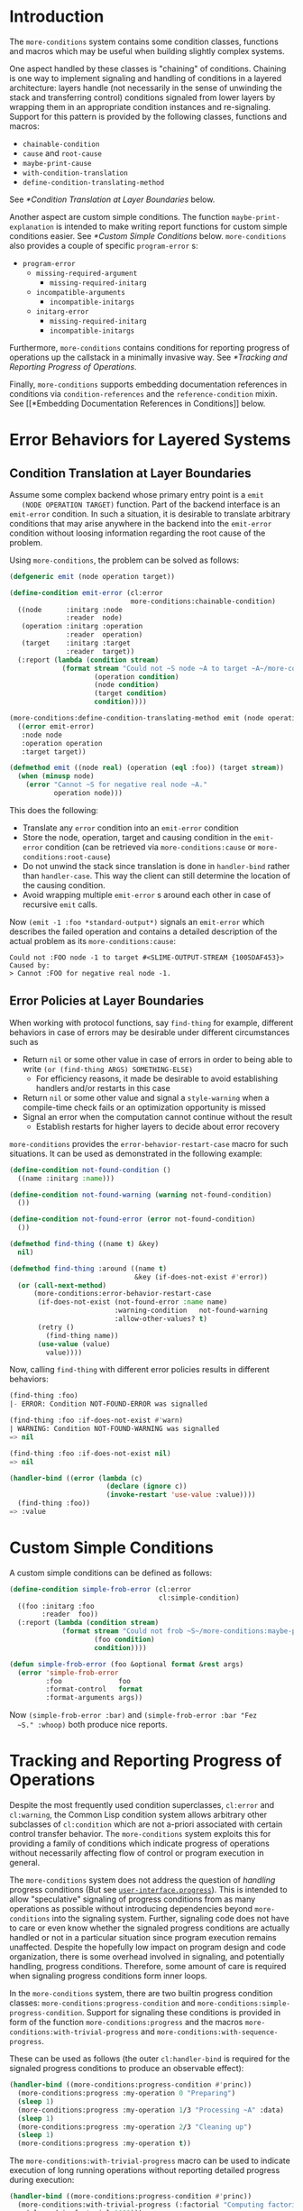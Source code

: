 * Introduction
  The =more-conditions= system contains some condition classes,
  functions and macros which may be useful when building slightly
  complex systems.

  One aspect handled by these classes is "chaining" of
  conditions. Chaining is one way to implement signaling and handling
  of conditions in a layered architecture: layers handle (not
  necessarily in the sense of unwinding the stack and transferring
  control) conditions signaled from lower layers by wrapping them in
  an appropriate condition instances and re-signaling. Support for
  this pattern is provided by the following classes, functions and
  macros:
  + =chainable-condition=
  + =cause= and =root-cause=
  + =maybe-print-cause=
  + =with-condition-translation=
  + =define-condition-translating-method=
  See [[*Condition Translation at Layer Boundaries]] below.

  Another aspect are custom simple conditions. The function
  =maybe-print-explanation= is intended to make writing report
  functions for custom simple conditions easier. See
  [[*Custom Simple Conditions]] below. =more-conditions= also
  provides a couple of specific =program-error= s:
  + =program-error=
    + =missing-required-argument=
      + =missing-required-initarg=
    + =incompatible-arguments=
      + =incompatible-initargs=
    + =initarg-error=
      + =missing-required-initarg=
      + =incompatible-initargs=

  Furthermore, =more-conditions= contains conditions for reporting
  progress of operations up the callstack in a minimally invasive
  way. See [[*Tracking and Reporting Progress of Operations]].

  Finally, =more-conditions= supports embedding documentation
  references in conditions via =condition-references= and the
  =reference-condition= mixin. See [[*Embedding Documentation References
  in Conditions]] below.


  #+ATTR_HTML: :alt "build status image" :title Build Status :align right
  [[https://travis-ci.org/scymtym/more-conditions][https://travis-ci.org/scymtym/more-conditions.svg]]

* Error Behaviors for Layered Systems
** Condition Translation at Layer Boundaries
   Assume some complex backend whose primary entry point is a =emit
   (NODE OPERATION TARGET)= function. Part of the backend interface is
   an =emit-error= condition. In such a situation, it is desirable to
   translate arbitrary conditions that may arise anywhere in the
   backend into the =emit-error= condition without loosing information
   regarding the root cause of the problem.

   Using =more-conditions=, the problem can be solved as follows:
   #+BEGIN_SRC lisp
   (defgeneric emit (node operation target))

   (define-condition emit-error (cl:error
                                 more-conditions:chainable-condition)
     ((node      :initarg :node
                 :reader  node)
      (operation :initarg :operation
                 :reader  operation)
      (target    :initarg :target
                 :reader  target))
     (:report (lambda (condition stream)
                (format stream "Could not ~S node ~A to target ~A~/more-conditions:maybe-print-cause/"
                        (operation condition)
                        (node condition)
                        (target condition)
                        condition))))

   (more-conditions:define-condition-translating-method emit (node operation target)
     ((error emit-error)
      :node node
      :operation operation
      :target target))

   (defmethod emit ((node real) (operation (eql :foo)) (target stream))
     (when (minusp node)
       (error "Cannot ~S for negative real node ~A."
              operation node)))
   #+END_SRC
   This does the following:
   + Translate any =error= condition into an =emit-error= condition
   + Store the node, operation, target and causing condition in the
     =emit-error= condition (can be retrieved via
     =more-conditions:cause= or =more-conditions:root-cause=)
   + Do not unwind the stack since translation is done in
     =handler-bind= rather than =handler-case=. This way the client can
     still determine the location of the causing condition.
   + Avoid wrapping multiple =emit-error= s around each other in case
     of recursive =emit= calls.

   Now =(emit -1 :foo *standard-output*)= signals an =emit-error= which
   describes the failed operation and contains a detailed description
   of the actual problem as its =more-conditions:cause=:
   #+BEGIN_EXAMPLE
   Could not :FOO node -1 to target #<SLIME-OUTPUT-STREAM {1005DAF453}> Caused by:
   > Cannot :FOO for negative real node -1.
   #+END_EXAMPLE
** Error Policies at Layer Boundaries
   When working with protocol functions, say =find-thing= for example,
   different behaviors in case of errors may be desirable under
   different circumstances such as
   + Return =nil= or some other value in case of errors in order to
     being able to write =(or (find-thing ARGS) SOMETHING-ELSE)=
     + For efficiency reasons, it made be desirable to avoid
       establishing handlers and/or restarts in this case
   + Return =nil= or some other value and signal a =style-warning=
     when a compile-time check fails or an optimization opportunity
     is missed
   + Signal an error when the computation cannot continue without the
     result
     + Establish restarts for higher layers to decide about error
       recovery

   =more-conditions= provides the =error-behavior-restart-case= macro
   for such situations. It can be used as demonstrated in the
   following example:
   #+BEGIN_SRC lisp
   (define-condition not-found-condition ()
     ((name :initarg :name)))

   (define-condition not-found-warning (warning not-found-condition)
     ())

   (define-condition not-found-error (error not-found-condition)
     ())

   (defmethod find-thing ((name t) &key)
     nil)

   (defmethod find-thing :around ((name t)
                                  &key (if-does-not-exist #'error))
     (or (call-next-method)
         (more-conditions:error-behavior-restart-case
          (if-does-not-exist (not-found-error :name name)
                             :warning-condition   not-found-warning
                             :allow-other-values? t)
          (retry ()
            (find-thing name))
          (use-value (value)
            value))))
   #+END_SRC
   Now, calling =find-thing= with different error policies results in
   different behaviors:
   #+BEGIN_SRC lisp
   (find-thing :foo)
   |- ERROR: Condition NOT-FOUND-ERROR was signalled

   (find-thing :foo :if-does-not-exist #'warn)
   | WARNING: Condition NOT-FOUND-WARNING was signalled
   => nil

   (find-thing :foo :if-does-not-exist nil)
   => nil

   (handler-bind ((error (lambda (c)
                           (declare (ignore c))
                           (invoke-restart 'use-value :value))))
     (find-thing :foo))
   => :value
   #+END_SRC
* Custom Simple Conditions
  A custom simple conditions can be defined as follows:
  #+BEGIN_SRC lisp
    (define-condition simple-frob-error (cl:error
                                         cl:simple-condition)
      ((foo :initarg :foo
            :reader  foo))
      (:report (lambda (condition stream)
                 (format stream "Could not frob ~S~/more-conditions:maybe-print-explanation/"
                         (foo condition)
                         condition))))

    (defun simple-frob-error (foo &optional format &rest args)
      (error 'simple-frob-error
             :foo              foo
             :format-control   format
             :format-arguments args))
  #+END_SRC
  Now =(simple-frob-error :bar)= and =(simple-frob-error :bar "Fez
  ~S." :whoop)= both produce nice reports.
* Tracking and Reporting Progress of Operations
  Despite the most frequently used condition superclasses, =cl:error=
  and =cl:warning=, the Common Lisp condition system allows arbitrary
  other subclasses of =cl:condition= which are not a-priori associated
  with certain control transfer behavior. The =more-conditions= system
  exploits this for providing a family of conditions which indicate
  progress of operations without necessarily affecting flow of control
  or program execution in general.

  The =more-conditions= system does not address the question of
  /handling/ progress conditions (But see
  [[http://github.com/scymtym/user-interface.progress][=user-interface.progress=]]). This is intended to allow "speculative"
  signaling of progress conditions from as many operations as possible
  without introducing dependencies beyond =more-conditions= into the
  signaling system. Further, signaling code does not have to care or
  even know whether the signaled progress conditions are actually
  handled or not in a particular situation since program execution
  remains unaffected. Despite the hopefully low impact on program
  design and code organization, there is some overhead involved in
  signaling, and potentially handling, progress conditions. Therefore,
  some amount of care is required when signaling progress conditions
  form inner loops.

  In the =more-conditions= system, there are two builtin progress
  condition classes: =more-conditions:progress-condition= and
  =more-conditions:simple-progress-condition=. Support for signaling
  these conditions is provided in form of the function
  =more-conditions:progress= and the macros
  =more-conditions:with-trivial-progress= and
  =more-conditions:with-sequence-progress=.

  These can be used as follows (the outer =cl:handler-bind= is
  required for the signaled progress conditions to produce an
  observable effect):
  #+BEGIN_SRC lisp
  (handler-bind ((more-conditions:progress-condition #'princ))
    (more-conditions:progress :my-operation 0 "Preparing")
    (sleep 1)
    (more-conditions:progress :my-operation 1/3 "Processing ~A" :data)
    (sleep 1)
    (more-conditions:progress :my-operation 2/3 "Cleaning up")
    (sleep 1)
    (more-conditions:progress :my-operation t))
  #+END_SRC

  The =more-conditions:with-trivial-progress= macro can be used to
  indicate execution of long running operations without reporting
  detailed progress during execution:
  #+BEGIN_SRC lisp
  (handler-bind ((more-conditions:progress-condition #'princ))
    (more-conditions:with-trivial-progress (:factorial "Computing factorial of ~D" 1000)
      (alexandria:factorial 1000)))
  #+END_SRC

  For the common case of processing data sequentially, the
  =more-conditions:with-sequence-progress= macro can be used to
  easily signal progress conditions:
  #+BEGIN_SRC lisp
  (handler-bind ((more-conditions:progress-condition #'princ))
    (let ((items (alexandria:iota 5)))
      (more-conditions:with-sequence-progress (:frob items)
        (dolist (item items)
          (more-conditions:progress "Processing element ~A" item)
          (sleep 1)))))
  #+END_SRC
  When using higher-order functions to process sequences the
  =more-conditions:progressing= function can be used:
  #+BEGIN_SRC lisp
  (handler-bind ((more-conditions:progress-condition #'princ))
    (let ((items (alexandria:iota 5)))
      (more-conditions:with-sequence-progress (:frob items)
        (mapcar (more-conditions:progressing #'1+ :frob) items))))
  #+END_SRC
* Embedding Documentation References in Conditions
  It is sometimes useful to include pointers to documentation in
  signaled conditions. =more-conditions= supports this via the generic
  function =condition-references= and the mixin class
  =reference-condition=. =condition-references= returns a list of
  references of the form =(DOCUMENT PART [LINK])=. The type
  =reference-spec= and the readers =reference-document=,
  =reference-part=, =reference-link= deal with these
  references. =reference-condition= stores a list of such references
  and =condition-references= collects all references traversing
  =cause= relations.

  For example, the following condition
  #+BEGIN_SRC lisp
  (define-condition foo-error (error
                               more-conditions:reference-condition
                               more-conditions:chainable-condition)
    ()
    (:report (lambda (condition stream)
               ;; Prevent reference printing in causing condition(s)
               (let ((more-conditions:*print-references* nil))
                 (format stream "Foo Error.~/more-conditions:maybe-print-cause/"
                         condition)))))

  (error 'foo-error
         :cause      (make-condition 'foo-error
                                     :references '((:foo "bar")
                                                   (:foo "baz")
                                                   (:bar "fez" "http://whoop.org")))
         :references '((:foo "bar")
                       (:fez "whiz")))
  #+END_SRC
  would print the following report:
  #+BEGIN_EXAMPLE
  Foo Error. Caused by:
  > Foo Error.
  See also:
    FOO, bar
    FOO, baz
    BAR, fez <http://whoop.org>
    FEZ, whiz
  #+END_EXAMPLE
  Note how references from the causing condition are collected and
  printed.

* settings                                                         :noexport:

# Local Variables:
# mode: org
# End:
